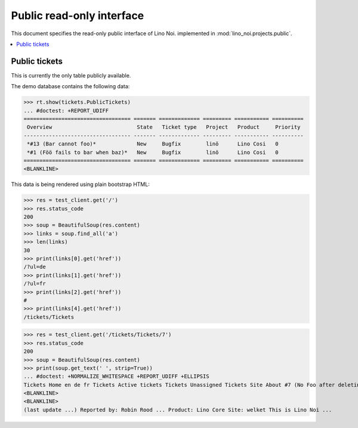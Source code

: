 .. _noi.specs.public:

==========================
Public read-only interface
==========================

.. How to test only this document:

    $ python setup.py test -s tests.SpecsTests.test_public
    
    doctest init:

    >>> from __future__ import print_function 
    >>> from __future__ import unicode_literals
    >>> from lino import startup
    >>> startup('lino_noi.projects.bs3.settings.demo')
    >>> # import os
    >>> # os.environ['DJANGO_SETTINGS_MODULE'] = 'lino_noi.projects.bs3.settings.demo'
    >>> from lino.api.doctest import *


This document specifies the read-only public interface of Lino Noi.
implemented in :mod:`lino_noi.projects.public`.


.. contents::
  :local:

Public tickets
==============

This is currently the only table publicly available.

The demo database contains the following data:

>>> rt.show(tickets.PublicTickets)
... #doctest: +REPORT_UDIFF
================================== ======= ============= ========= =========== ==========
 Overview                           State   Ticket type   Project   Product     Priority
---------------------------------- ------- ------------- --------- ----------- ----------
 *#13 (Bar cannot foo)*             New     Bugfix        linö      Lino Cosi   0
 *#1 (Föö fails to bar when baz)*   New     Bugfix        linö      Lino Cosi   0
================================== ======= ============= ========= =========== ==========
<BLANKLINE>

This data is being rendered using plain bootstrap HTML:

>>> res = test_client.get('/')
>>> res.status_code
200
>>> soup = BeautifulSoup(res.content)
>>> links = soup.find_all('a')
>>> len(links)
30
>>> print(links[0].get('href'))
/?ul=de
>>> print(links[1].get('href'))
/?ul=fr
>>> print(links[2].get('href'))
#
>>> print(links[4].get('href'))
/tickets/Tickets

>>> res = test_client.get('/tickets/Tickets/7')
>>> res.status_code
200
>>> soup = BeautifulSoup(res.content)
>>> print(soup.get_text(' ', strip=True))
... #doctest: +NORMALIZE_WHITESPACE +REPORT_UDIFF +ELLIPSIS
Tickets Home en de fr Tickets Active tickets Tickets Unassigned Tickets Site About #7 (No Foo after deleting Bar) << < > >> State: New
<BLANKLINE>
<BLANKLINE>
(last update ...) Reported by: Robin Rood ... Product: Lino Core Site: welket This is Lino Noi ...

